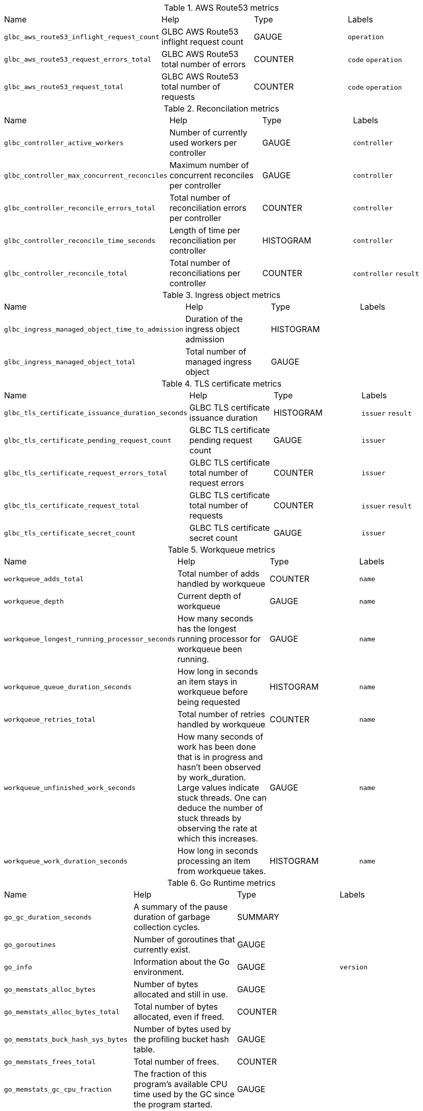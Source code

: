 
////
THIS CONTENT IS GENERATED FROM THE FOLLOWING FILES:
- Prometheus metrics file path tmp/metrics.pef
- Tables config file path utils/prometheus_format_tables.csv
Each row in the tables config file results in a new metrics table
where the 1st column is the metrics name prefix to match on (e.g. go_)
and the 2nd column is the table title (e.g. "Go Runtime Metrics")
////
.AWS Route53 metrics
|===
|Name |Help |Type |Labels
| `glbc_aws_route53_inflight_request_count` | GLBC AWS Route53 inflight request count| GAUGE| `operation` 
| `glbc_aws_route53_request_errors_total` | GLBC AWS Route53 total number of errors| COUNTER| `code` `operation` 
| `glbc_aws_route53_request_total` | GLBC AWS Route53 total number of requests| COUNTER| `code` `operation` 
|===
.Reconcilation metrics
|===
|Name |Help |Type |Labels
| `glbc_controller_active_workers` | Number of currently used workers per controller| GAUGE| `controller` 
| `glbc_controller_max_concurrent_reconciles` | Maximum number of concurrent reconciles per controller| GAUGE| `controller` 
| `glbc_controller_reconcile_errors_total` | Total number of reconciliation errors per controller| COUNTER| `controller` 
| `glbc_controller_reconcile_time_seconds` | Length of time per reconciliation per controller| HISTOGRAM| `controller` 
| `glbc_controller_reconcile_total` | Total number of reconciliations per controller| COUNTER| `controller` `result` 
|===
.Ingress object metrics
|===
|Name |Help |Type |Labels
| `glbc_ingress_managed_object_time_to_admission` | Duration of the ingress object admission| HISTOGRAM| 
| `glbc_ingress_managed_object_total` | Total number of managed ingress object| GAUGE| 
|===
.TLS certificate metrics
|===
|Name |Help |Type |Labels
| `glbc_tls_certificate_issuance_duration_seconds` | GLBC TLS certificate issuance duration| HISTOGRAM| `issuer` `result` 
| `glbc_tls_certificate_pending_request_count` | GLBC TLS certificate pending request count| GAUGE| `issuer` 
| `glbc_tls_certificate_request_errors_total` | GLBC TLS certificate total number of request errors| COUNTER| `issuer` 
| `glbc_tls_certificate_request_total` | GLBC TLS certificate total number of requests| COUNTER| `issuer` `result` 
| `glbc_tls_certificate_secret_count` | GLBC TLS certificate secret count| GAUGE| `issuer` 
|===
.Workqueue metrics
|===
|Name |Help |Type |Labels
| `workqueue_adds_total` | Total number of adds handled by workqueue| COUNTER| `name` 
| `workqueue_depth` | Current depth of workqueue| GAUGE| `name` 
| `workqueue_longest_running_processor_seconds` | How many seconds has the longest running processor for workqueue been running.| GAUGE| `name` 
| `workqueue_queue_duration_seconds` | How long in seconds an item stays in workqueue before being requested| HISTOGRAM| `name` 
| `workqueue_retries_total` | Total number of retries handled by workqueue| COUNTER| `name` 
| `workqueue_unfinished_work_seconds` | How many seconds of work has been done that is in progress and hasn't been observed by work_duration. Large values indicate stuck threads. One can deduce the number of stuck threads by observing the rate at which this increases.| GAUGE| `name` 
| `workqueue_work_duration_seconds` | How long in seconds processing an item from workqueue takes.| HISTOGRAM| `name` 
|===
.Go Runtime metrics
|===
|Name |Help |Type |Labels
| `go_gc_duration_seconds` | A summary of the pause duration of garbage collection cycles.| SUMMARY| 
| `go_goroutines` | Number of goroutines that currently exist.| GAUGE| 
| `go_info` | Information about the Go environment.| GAUGE| `version` 
| `go_memstats_alloc_bytes` | Number of bytes allocated and still in use.| GAUGE| 
| `go_memstats_alloc_bytes_total` | Total number of bytes allocated, even if freed.| COUNTER| 
| `go_memstats_buck_hash_sys_bytes` | Number of bytes used by the profiling bucket hash table.| GAUGE| 
| `go_memstats_frees_total` | Total number of frees.| COUNTER| 
| `go_memstats_gc_cpu_fraction` | The fraction of this program's available CPU time used by the GC since the program started.| GAUGE| 
| `go_memstats_gc_sys_bytes` | Number of bytes used for garbage collection system metadata.| GAUGE| 
| `go_memstats_heap_alloc_bytes` | Number of heap bytes allocated and still in use.| GAUGE| 
| `go_memstats_heap_idle_bytes` | Number of heap bytes waiting to be used.| GAUGE| 
| `go_memstats_heap_inuse_bytes` | Number of heap bytes that are in use.| GAUGE| 
| `go_memstats_heap_objects` | Number of allocated objects.| GAUGE| 
| `go_memstats_heap_released_bytes` | Number of heap bytes released to OS.| GAUGE| 
| `go_memstats_heap_sys_bytes` | Number of heap bytes obtained from system.| GAUGE| 
| `go_memstats_last_gc_time_seconds` | Number of seconds since 1970 of last garbage collection.| GAUGE| 
| `go_memstats_lookups_total` | Total number of pointer lookups.| COUNTER| 
| `go_memstats_mallocs_total` | Total number of mallocs.| COUNTER| 
| `go_memstats_mcache_inuse_bytes` | Number of bytes in use by mcache structures.| GAUGE| 
| `go_memstats_mcache_sys_bytes` | Number of bytes used for mcache structures obtained from system.| GAUGE| 
| `go_memstats_mspan_inuse_bytes` | Number of bytes in use by mspan structures.| GAUGE| 
| `go_memstats_mspan_sys_bytes` | Number of bytes used for mspan structures obtained from system.| GAUGE| 
| `go_memstats_next_gc_bytes` | Number of heap bytes when next garbage collection will take place.| GAUGE| 
| `go_memstats_other_sys_bytes` | Number of bytes used for other system allocations.| GAUGE| 
| `go_memstats_stack_inuse_bytes` | Number of bytes in use by the stack allocator.| GAUGE| 
| `go_memstats_stack_sys_bytes` | Number of bytes obtained from system for stack allocator.| GAUGE| 
| `go_memstats_sys_bytes` | Number of bytes obtained from system.| GAUGE| 
| `go_threads` | Number of OS threads created.| GAUGE| 
|===
.Process metrics
|===
|Name |Help |Type |Labels
| `process_cpu_seconds_total` | Total user and system CPU time spent in seconds.| COUNTER| 
| `process_max_fds` | Maximum number of open file descriptors.| GAUGE| 
| `process_open_fds` | Number of open file descriptors.| GAUGE| 
| `process_resident_memory_bytes` | Resident memory size in bytes.| GAUGE| 
| `process_start_time_seconds` | Start time of the process since unix epoch in seconds.| GAUGE| 
| `process_virtual_memory_bytes` | Virtual memory size in bytes.| GAUGE| 
| `process_virtual_memory_max_bytes` | Maximum amount of virtual memory available in bytes.| GAUGE| 
|===
